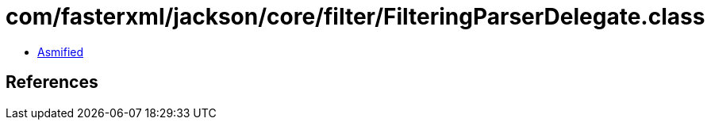 = com/fasterxml/jackson/core/filter/FilteringParserDelegate.class

 - link:FilteringParserDelegate-asmified.java[Asmified]

== References

